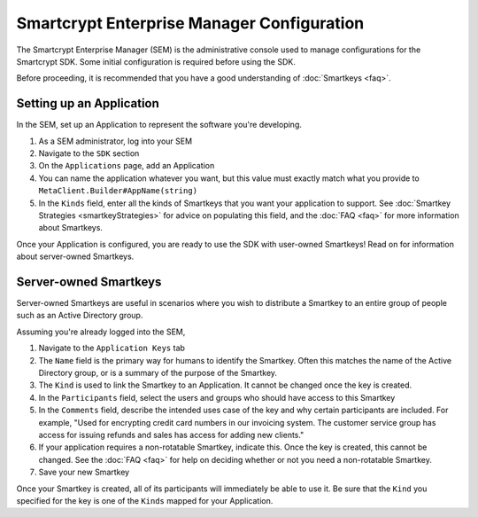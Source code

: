 Smartcrypt Enterprise Manager Configuration
===========================================

The Smartcrypt Enterprise Manager (SEM) is the administrative console used to manage configurations for the Smartcrypt SDK. Some initial configuration is required before using the SDK.

Before proceeding, it is recommended that you have a good understanding of :doc:`Smartkeys <faq>`.

.. _setting-up-an-application:

Setting up an Application
-------------------------

In the SEM, set up an Application to represent the software you're developing.

#. As a SEM administrator, log into your SEM
#. Navigate to the ``SDK`` section
#. On the ``Applications`` page, add an Application
#. You can name the application whatever you want, but this value must exactly match what you provide to ``MetaClient.Builder#AppName(string)``
#. In the ``Kinds`` field, enter all the kinds of Smartkeys that you want your application to support. See :doc:`Smartkey Strategies <smartkeyStrategies>` for advice on populating this field, and the :doc:`FAQ <faq>` for more information about Smartkeys.

Once your Application is configured, you are ready to use the SDK with user-owned Smartkeys! Read on for information about server-owned Smartkeys.

Server-owned Smartkeys
----------------------

Server-owned Smartkeys are useful in scenarios where you wish to distribute a Smartkey to an entire group of people such as an Active Directory group.

Assuming you're already logged into the SEM,

#. Navigate to the ``Application Keys`` tab
#. The ``Name`` field is the primary way for humans to identify the Smartkey. Often this matches the name of the Active Directory group, or is a summary of the purpose of the Smartkey.
#. The ``Kind`` is used to link the Smartkey to an Application. It cannot be changed once the key is created.
#. In the ``Participants`` field, select the users and groups who should have access to this Smartkey
#. In the ``Comments`` field, describe the intended uses case of the key and why certain participants are included. For example, "Used for encrypting credit card numbers in our invoicing system. The customer service group has access for issuing refunds and sales has access for adding new clients."
#. If your application requires a non-rotatable Smartkey, indicate this. Once the key is created, this cannot be changed. See the :doc:`FAQ <faq>` for help on deciding whether or not you need a non-rotatable Smartkey.
#. Save your new Smartkey

Once your Smartkey is created, all of its participants will immediately be able to use it. Be sure that the ``Kind`` you specified for the key is one of the ``Kinds`` mapped for your Application.
